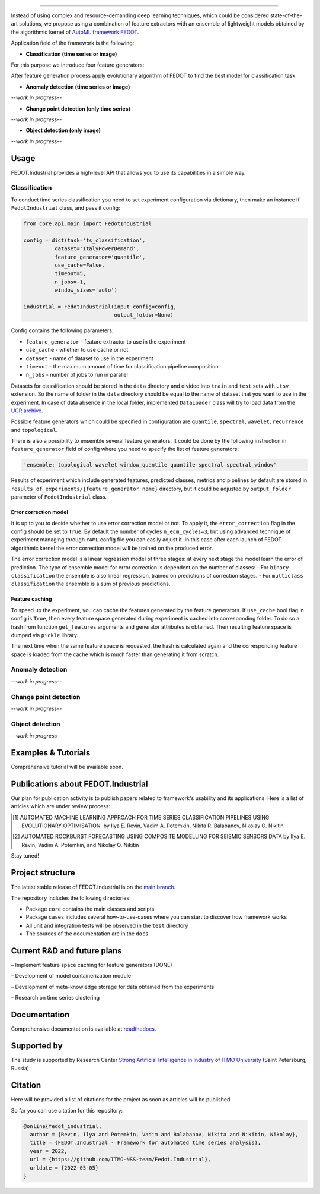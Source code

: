 .. image:: docs/img/fedot-industrial.png
    :width: 600px
    :align: left
    :alt: Fedot Industrial logo

================================================================================

|issues|  |stars|  |python| |license| |docs| |support|

.. |issues| image:: https://img.shields.io/github/issues/ITMO-NSS-team/Fedot.Industrial?style=flat-square
            :target: https://github.com/ITMO-NSS-team/Fedot.Industrial/issues
            :alt: Issues


.. |stars| image:: https://img.shields.io/github/stars/ITMO-NSS-team/Fedot.Industrial?style=flat-square
            :target: https://github.com/ITMO-NSS-team/Fedot.Industrial/stargazers
            :alt: Stars

.. |python| image:: https://img.shields.io/badge/python-3.8-44cc12?style=flat-square&logo=python
            :target: https://www.python.org/downloads/release/python-380/
            :alt: Python 3.8

.. |license| image:: https://img.shields.io/github/license/ITMO-NSS-team/Fedot.Industrial?style=flat-square
            :target: https://github.com/ITMO-NSS-team/Fedot.Industrial/blob/main/LICENSE.md
            :alt: License

.. |docs| image:: https://readthedocs.org/projects/ebonite/badge/?style=flat-square
            :target: https://fedotindustrial.readthedocs.io/en/latest/
            :alt: Documentation Status

.. |support| image:: https://img.shields.io/badge/Telegram-Group-blue.svg
            :target: https://t.me/FEDOT_helpdesk
            :alt: Support


Instead of using complex and resource-demanding deep learning techniques, which could be considered state-of-the-art
solutions, we propose using a combination of feature extractors with an ensemble of lightweight models obtained by the
algorithmic kernel of `AutoML framework FEDOT`_.

Application field of the framework is the following:

- **Classification (time series or image)**

For this purpose we introduce four feature
generators:

.. image:: docs/img/all-generators.png
    :width: 700px
    :align: center
    :alt: All generators

After feature generation process apply evolutionary
algorithm of FEDOT to find the best model for classification task.

- **Anomaly detection (time series or image)**

*--work in progress--*

- **Change point detection (only time series)**

*--work in progress--*

- **Object detection (only image)**

*--work in progress--*

Usage
-----

FEDOT.Industrial provides a high-level API that allows you
to use its capabilities in a simple way.

Classification
______________

To conduct time series classification you need to set experiment configuration via dictionary, then make an instance if ``FedotIndustrial`` class, and pass it config:

.. code-block:: python

    from core.api.main import FedotIndustrial

    config = dict(task='ts_classification',
              dataset='ItalyPowerDemand',
              feature_generator='quantile',
              use_cache=False,
              timeout=5,
              n_jobs=-1,
              window_sizes='auto')

    industrial = FedotIndustrial(input_config=config,
                                 output_folder=None)


Config contains the following parameters:

- ``feature_generator`` - feature extractor to use in the experiment
- ``use_cache`` - whether to use cache or not
- ``dataset`` - name of dataset to use in the experiment
- ``timeout`` - the maximum amount of time for classification pipeline composition
- ``n_jobs`` - number of jobs to run in parallel

Datasets for classification should be stored in the ``data`` directory and
divided into ``train`` and ``test`` sets with ``.tsv`` extension. So the name of folder
in the ``data`` directory should be equal to the name of dataset that you want
to use in the experiment. In case of data absence in the local folder, implemented ``DataLoader``
class will try to load data from the `UCR archive`_.

Possible feature generators which could be specified in configuration are
``quantile``, ``spectral``, ``wavelet``, ``recurrence`` and ``topological``.

There is also a possibility to ensemble several feature generators.
It could be done by the following instruction in
``feature_generator`` field of config where
you need to specify the list of feature generators:

.. code-block:: python

    'ensemble: topological wavelet window_quantile quantile spectral spectral_window'

Results of experiment which include generated features, predicted classes, metrics and
pipelines by default are stored in ``results_of_experiments/{feature_generator name}`` directory, but it could
be adjusted by ``output_folder`` parameter of ``FedotIndustrial`` class.

Error correction model
++++++++++++++++++++++

It is up to you to decide whether to use error correction model or not. To apply it, the ``error_correction``
flag in the config should be set to ``True``. By default the number of
cycles ``n_ecm_cycles=3``, but using advanced technique of experiment managing through ``YAML`` config file
you can easily adjust it.
In this case after each launch of FEDOT algorithmic kernel the error correction model will be trained on the
produced error.

.. image:: docs/img/error_corr_model.png
    :width: 900px
    :align: center
    :alt: Error correction model

The error correction model is a linear regression model of
three stages: at every next stage the model learn the error of
prediction. The type of ensemble model for error correction is dependent
on the number of classes:
- For ``binary classification`` the ensemble is also
linear regression, trained on predictions of correction stages.
- For ``multiclass classification`` the ensemble is a sum of previous predictions.

Feature caching
+++++++++++++++

To speed up the experiment, you can cache the features generated by the feature generators.
If ``use_cache`` bool flag in config is ``True``, then every feature space generated during experiment is
cached into corresponding folder. To do so a hash from function ``get_features`` arguments and generator attributes
is obtained. Then resulting feature space is dumped via ``pickle`` library.

The next time when the same feature space is requested, the hash is calculated again and the corresponding
feature space is loaded from the cache which is much faster than generating it from scratch.

Anomaly detection
_________________

*--work in progress--*

Change point detection
______________________

*--work in progress--*

Object detection
________________

*--work in progress--*

Examples & Tutorials
--------------------

Comprehensive tutorial will be available soon.

Publications about FEDOT.Industrial
-----------------------------------

Our plan for publication activity is to publish papers related to
framework's usability and its applications. Here is a list of articles which are
under review process:

.. [1] AUTOMATED MACHINE LEARNING APPROACH FOR TIME SERIES
       CLASSIFICATION PIPELINES USING EVOLUTIONARY OPTIMISATION` by Ilya E. Revin,
       Vadim A. Potemkin, Nikita R. Balabanov, Nikolay O. Nikitin

.. [2] AUTOMATED ROCKBURST FORECASTING USING COMPOSITE MODELLING FOR SEISMIC SENSORS DATA
       by Ilya E. Revin, Vadim A. Potemkin, and Nikolay O. Nikitin

Stay tuned!

Project structure
-----------------

The latest stable release of FEDOT.Industrial is on the `main
branch`_.

The repository includes the following directories:

- Package ``core`` contains the main classes and scripts
- Package ``cases`` includes several how-to-use-cases where you can start to discover how framework works
- All unit and integration tests will be observed in the ``test`` directory
- The sources of the documentation are in the ``docs``

Current R&D and future plans
----------------------------

– Implement feature space caching for feature generators (DONE)

– Development of model containerization module

– Development of meta-knowledge storage for data obtained from the experiments

– Research on time series clustering

Documentation
-------------

Comprehensive documentation is available at readthedocs_.

Supported by
------------

The study is supported by Research Center
`Strong Artificial Intelligence in Industry`_
of `ITMO University`_ (Saint Petersburg, Russia)

Citation
--------

Here will be provided a list of citations for the project as soon as articles
will be published.

So far you can use citation for this repository:

.. code-block:: bibtex

    @online{fedot_industrial,
      author = {Revin, Ilya and Potemkin, Vadim and Balabanov, Nikita and Nikitin, Nikolay},
      title = {FEDOT.Industrial - Framework for automated time series analysis},
      year = 2022,
      url = {https://github.com/ITMO-NSS-team/Fedot.Industrial},
      urldate = {2022-05-05}
    }


.. _AutoML framework FEDOT: https://github.com/nccr-itmo/FEDOT
.. _UCR archive: https://www.cs.ucr.edu/~eamonn/time_series_data/
.. _main branch: https://github.com/ITMO-NSS-team/Fedot.Industrial
.. _Strong Artificial Intelligence in Industry: https://sai.itmo.ru/
.. _ITMO University: https://itmo.ru
.. _readthedocs: https://fedotindustrial.readthedocs.io/en/latest/
